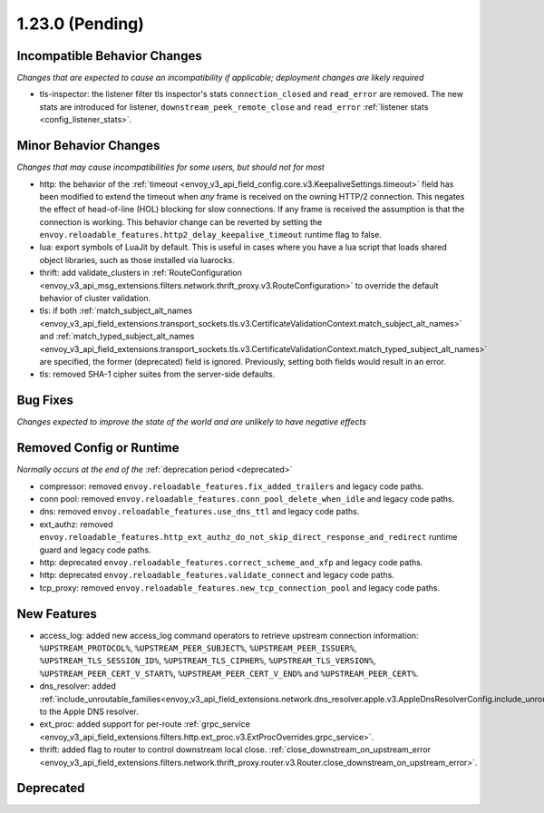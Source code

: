 1.23.0 (Pending)
================

Incompatible Behavior Changes
-----------------------------
*Changes that are expected to cause an incompatibility if applicable; deployment changes are likely required*

* tls-inspector: the listener filter tls inspector's stats ``connection_closed`` and ``read_error`` are removed. The new stats are introduced for listener, ``downstream_peek_remote_close`` and ``read_error`` :ref:`listener stats <config_listener_stats>`.

Minor Behavior Changes
----------------------
*Changes that may cause incompatibilities for some users, but should not for most*

* http: the behavior of the :ref:`timeout <envoy_v3_api_field_config.core.v3.KeepaliveSettings.timeout>`
  field has been modified to extend the timeout when *any* frame is received on the owning HTTP/2
  connection. This negates the effect of head-of-line (HOL) blocking for slow connections. If
  any frame is received the assumption is that the connection is working. This behavior change
  can be reverted by setting the ``envoy.reloadable_features.http2_delay_keepalive_timeout`` runtime
  flag to false.
* lua: export symbols of LuaJit by default. This is useful in cases where you have a lua script
  that loads shared object libraries, such as those installed via luarocks.
* thrift: add validate_clusters in :ref:`RouteConfiguration <envoy_v3_api_msg_extensions.filters.network.thrift_proxy.v3.RouteConfiguration>` to override the default behavior of cluster validation.
* tls: if both :ref:`match_subject_alt_names <envoy_v3_api_field_extensions.transport_sockets.tls.v3.CertificateValidationContext.match_subject_alt_names>` and :ref:`match_typed_subject_alt_names <envoy_v3_api_field_extensions.transport_sockets.tls.v3.CertificateValidationContext.match_typed_subject_alt_names>` are specified, the former (deprecated) field is ignored. Previously, setting both fields would result in an error.
* tls: removed SHA-1 cipher suites from the server-side defaults.

Bug Fixes
---------
*Changes expected to improve the state of the world and are unlikely to have negative effects*

Removed Config or Runtime
-------------------------
*Normally occurs at the end of the* :ref:`deprecation period <deprecated>`

* compressor: removed ``envoy.reloadable_features.fix_added_trailers`` and legacy code paths.
* conn pool: removed ``envoy.reloadable_features.conn_pool_delete_when_idle`` and legacy code paths.
* dns: removed ``envoy.reloadable_features.use_dns_ttl`` and legacy code paths.
* ext_authz: removed ``envoy.reloadable_features.http_ext_authz_do_not_skip_direct_response_and_redirect`` runtime guard and legacy code paths.
* http: deprecated ``envoy.reloadable_features.correct_scheme_and_xfp`` and legacy code paths.
* http: deprecated ``envoy.reloadable_features.validate_connect`` and legacy code paths.
* tcp_proxy: removed ``envoy.reloadable_features.new_tcp_connection_pool`` and legacy code paths.

New Features
------------
* access_log: added new access_log command operators to retrieve upstream connection information: ``%UPSTREAM_PROTOCOL%``, ``%UPSTREAM_PEER_SUBJECT%``, ``%UPSTREAM_PEER_ISSUER%``, ``%UPSTREAM_TLS_SESSION_ID%``, ``%UPSTREAM_TLS_CIPHER%``, ``%UPSTREAM_TLS_VERSION%``, ``%UPSTREAM_PEER_CERT_V_START%``, ``%UPSTREAM_PEER_CERT_V_END%`` and ``%UPSTREAM_PEER_CERT%``.
* dns_resolver: added :ref:`include_unroutable_families<envoy_v3_api_field_extensions.network.dns_resolver.apple.v3.AppleDnsResolverConfig.include_unroutable_families>` to the Apple DNS resolver.
* ext_proc: added support for per-route :ref:`grpc_service <envoy_v3_api_field_extensions.filters.http.ext_proc.v3.ExtProcOverrides.grpc_service>`.
* thrift: added flag to router to control downstream local close. :ref:`close_downstream_on_upstream_error <envoy_v3_api_field_extensions.filters.network.thrift_proxy.router.v3.Router.close_downstream_on_upstream_error>`.

Deprecated
----------
